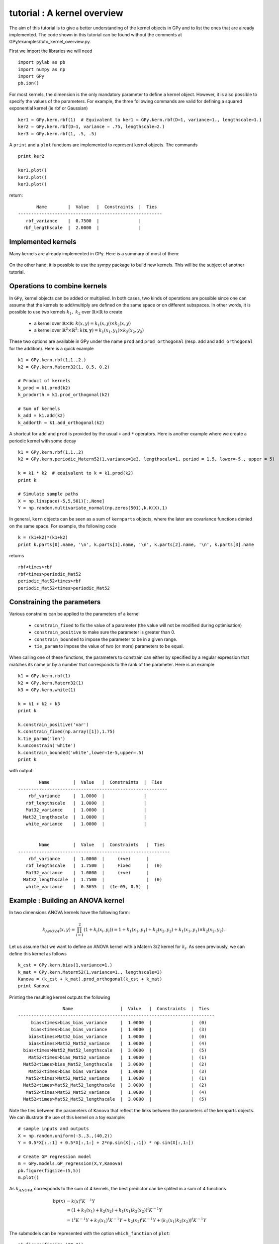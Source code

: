 
****************************
tutorial : A kernel overview
****************************
The aim of this tutorial is to give a better understanding of the kernel objects in GPy and to list the ones that are already implemented. The code shown in this tutorial can be found without the comments at GPy/examples/tuto_kernel_overview.py.

First we import the libraries we will need ::

    import pylab as pb
    import numpy as np
    import GPy
    pb.ion()

For most kernels, the dimension is the only mandatory parameter to define a kernel object. However, it is also possible to specify the values of the parameters. For example, the three following commands are valid for defining a squared exponential kernel (ie rbf or Gaussian) ::

    ker1 = GPy.kern.rbf(1)  # Equivalent to ker1 = GPy.kern.rbf(D=1, variance=1., lengthscale=1.)
    ker2 = GPy.kern.rbf(D=1, variance = .75, lengthscale=2.)
    ker3 = GPy.kern.rbf(1, .5, .5)

A ``print`` and a ``plot`` functions are implemented to represent kernel objects. The commands ::
    
    print ker2

    ker1.plot()
    ker2.plot()
    ker3.plot()

return::

           Name        |  Value   |  Constraints  |  Ties  
    -------------------------------------------------------
       rbf_variance    |  0.7500  |               |        
      rbf_lengthscale  |  2.0000  |               |        

.. figure::  Figures/tuto_kern_overview_basicplot.png
    :align:   center
    :height: 300px

Implemented kernels
===================

Many kernels are already implemented in GPy. Here is a summary of most of them:

.. figure::  Figures/tuto_kern_overview_allkern.png
    :align:  center
    :height: 800px

On the other hand, it is possible to use the `sympy` package to build new kernels. This will be the subject of another tutorial.    

Operations to combine kernels
=============================

In ``GPy``, kernel objects can be added or multiplied. In both cases, two kinds of operations are possible since one can assume that the kernels to add/multiply are defined on the same space or on different subspaces. In other words, it is possible to use two kernels :math:`k_1,\ k_2` over :math:`\mathbb{R} \times \mathbb{R}` to create 

    * a kernel over :math:`\mathbb{R} \times \mathbb{R}`:  :math:`k(x,y) = k_1(x,y) \times k_2(x,y)`
    * a kernel over :math:`\mathbb{R}^2 \times \mathbb{R}^2`:  :math:`k(\mathbf{x},\mathbf{y}) = k_1(x_1,y_1) \times k_2(x_2,y_2)`

These two options are available in GPy under the name ``prod`` and ``prod_orthogonal`` (resp. ``add`` and ``add_orthogonal`` for the addition). Here is a quick example ::

    k1 = GPy.kern.rbf(1,1.,2.)
    k2 = GPy.kern.Matern32(1, 0.5, 0.2)

    # Product of kernels
    k_prod = k1.prod(k2)
    k_prodorth = k1.prod_orthogonal(k2)

    # Sum of kernels
    k_add = k1.add(k2)
    k_addorth = k1.add_orthogonal(k2)    

..  # plots
    pb.figure(figsize=(8,8))
    pb.subplot(2,2,1)
    k_prod.plot()
    pb.title('prod')
    pb.subplot(2,2,2)
    k_prodorth.plot()
    pb.title('prod_orthogonal')
    pb.subplot(2,2,3)
    k_add.plot()
    pb.title('add')
    pb.subplot(2,2,4)
    k_addorth.plot()
    pb.title('add_orthogonal')
    pb.subplots_adjust(wspace=0.3, hspace=0.3)

.. figure::  Figures/tuto_kern_overview_multadd.png
    :align:  center
    :height: 500px

A shortcut for ``add`` and ``prod`` is provided by the usual ``+`` and ``*`` operators. Here is another example where we create a periodic kernel with some decay ::
    
    k1 = GPy.kern.rbf(1,1.,2)
    k2 = GPy.kern.periodic_Matern52(1,variance=1e3, lengthscale=1, period = 1.5, lower=-5., upper = 5)

    k = k1 * k2  # equivalent to k = k1.prod(k2)
    print k

    # Simulate sample paths
    X = np.linspace(-5,5,501)[:,None]
    Y = np.random.multivariate_normal(np.zeros(501),k.K(X),1)

..  # plot
    pb.figure(figsize=(10,4))
    pb.subplot(1,2,1)
    k.plot()
    pb.subplot(1,2,2)
    pb.plot(X,Y.T)
    pb.ylabel("Sample path")
    pb.subplots_adjust(wspace=0.3)

.. figure::  Figures/tuto_kern_overview_multperdecay.png
    :align:  center
    :height: 300px

In general, ``kern`` objects can be seen as a sum of ``kernparts`` objects, where the later are covariance functions denied on the same space. For example, the following code ::

    k = (k1+k2)*(k1+k2)
    print k.parts[0].name, '\n', k.parts[1].name, '\n', k.parts[2].name, '\n', k.parts[3].name

returns ::

    rbf<times>rbf 
    rbf<times>periodic_Mat52 
    periodic_Mat52<times>rbf 
    periodic_Mat52<times>periodic_Mat52

Constraining the parameters
===========================

Various constrains can be applied to the parameters of a kernel

    * ``constrain_fixed`` to fix the value of a parameter (the value will not be modified during optimisation)
    * ``constrain_positive`` to make sure the parameter is greater than 0.
    * ``constrain_bounded`` to impose the parameter to be in a given range.
    * ``tie_param`` to impose the value of two (or more) parameters to be equal.

When calling one of these functions, the parameters to constrain can either by specified by a regular expression that matches its name or by a number that corresponds to the rank of the parameter. Here is an example ::

    k1 = GPy.kern.rbf(1)
    k2 = GPy.kern.Matern32(1)
    k3 = GPy.kern.white(1)

    k = k1 + k2 + k3
    print k

    k.constrain_positive('var')
    k.constrain_fixed(np.array([1]),1.75)
    k.tie_param('len')
    k.unconstrain('white')
    k.constrain_bounded('white',lower=1e-5,upper=.5)
    print k
    
with output::

            Name         |  Value   |  Constraints  |  Ties  
    ---------------------------------------------------------
        rbf_variance     |  1.0000  |               |        
       rbf_lengthscale   |  1.0000  |               |        
       Mat32_variance    |  1.0000  |               |        
      Mat32_lengthscale  |  1.0000  |               |        
       white_variance    |  1.0000  |               |        
    
    
            Name         |  Value   |  Constraints   |  Ties  
    ----------------------------------------------------------
        rbf_variance     |  1.0000  |     (+ve)      |        
       rbf_lengthscale   |  1.7500  |     Fixed      |  (0)   
       Mat32_variance    |  1.0000  |     (+ve)      |        
      Mat32_lengthscale  |  1.7500  |                |  (0)   
       white_variance    |  0.3655  |  (1e-05, 0.5)  |        
  

Example : Building an ANOVA kernel
==================================

In two dimensions ANOVA kernels have the following form: 

.. math::

    k_{ANOVA}(x,y) = \prod_{i=1}^2 (1 + k_i(x_i,y_i)) = 1 + k_1(x_1,y_1) + k_2(x_2,y_2) + k_1(x_1,y_1) \times k_2(x_2,y_2).

Let us assume that we want to define an ANOVA kernel with a Matern 3/2 kernel for :math:`k_i`. As seen previously, we can define this kernel as follows ::

    k_cst = GPy.kern.bias(1,variance=1.)
    k_mat = GPy.kern.Matern52(1,variance=1., lengthscale=3)
    Kanova = (k_cst + k_mat).prod_orthogonal(k_cst + k_mat)
    print Kanova

Printing the resulting kernel outputs the following ::

                     Name                  |  Value   |  Constraints  |  Ties  
    ---------------------------------------------------------------------------
         bias<times>bias_bias_variance     |  1.0000  |               |  (0)   
         bias<times>bias_bias_variance     |  1.0000  |               |  (3)   
        bias<times>Mat52_bias_variance     |  1.0000  |               |  (0)   
        bias<times>Mat52_Mat52_variance    |  1.0000  |               |  (4)   
      bias<times>Mat52_Mat52_lengthscale   |  3.0000  |               |  (5)   
        Mat52<times>bias_Mat52_variance    |  1.0000  |               |  (1)   
      Mat52<times>bias_Mat52_lengthscale   |  3.0000  |               |  (2)   
        Mat52<times>bias_bias_variance     |  1.0000  |               |  (3)   
       Mat52<times>Mat52_Mat52_variance    |  1.0000  |               |  (1)   
      Mat52<times>Mat52_Mat52_lengthscale  |  3.0000  |               |  (2)   
       Mat52<times>Mat52_Mat52_variance    |  1.0000  |               |  (4)   
      Mat52<times>Mat52_Mat52_lengthscale  |  3.0000  |               |  (5)   

Note the ties between the parameters of ``Kanova`` that reflect the links between the parameters of the kernparts objects. We can illustrate the use of this kernel on a toy example::

    # sample inputs and outputs
    X = np.random.uniform(-3.,3.,(40,2))
    Y = 0.5*X[:,:1] + 0.5*X[:,1:] + 2*np.sin(X[:,:1]) * np.sin(X[:,1:])

    # Create GP regression model
    m = GPy.models.GP_regression(X,Y,Kanova)
    pb.figure(figsize=(5,5))
    m.plot()

.. figure::  Figures/tuto_kern_overview_mANOVA.png
    :align:  center
    :height: 300px

As :math:`k_{ANOVA}` corresponds to the sum of 4 kernels, the best predictor can be splited in a sum of 4 functions 

.. math::

    bp(x) & = k(x)^t K^{-1} Y \\
          & = (1 + k_1(x_1) +  k_2(x_2) +  k_1(x_1)k_2(x_2))^t K^{-1} Y \\
          & = 1^t K^{-1} Y + k_1(x_1)^t K^{-1} Y + k_2(x_2)^t K^{-1} Y + (k_1(x_1)k_2(x_2))^t K^{-1} Y

The submodels can be represented with the option ``which_function`` of ``plot``: ::
    
    pb.figure(figsize=(20,3))
    pb.subplots_adjust(wspace=0.5)
    pb.subplot(1,5,1)
    m.plot()
    pb.subplot(1,5,2)
    pb.ylabel("=   ",rotation='horizontal',fontsize='30')
    pb.subplot(1,5,3)
    m.plot(which_functions=[False,True,False,False])
    pb.ylabel("cst          +",rotation='horizontal',fontsize='30')
    pb.subplot(1,5,4)
    m.plot(which_functions=[False,False,True,False])
    pb.ylabel("+   ",rotation='horizontal',fontsize='30')
    pb.subplot(1,5,5)
    pb.ylabel("+   ",rotation='horizontal',fontsize='30')
    m.plot(which_functions=[False,False,False,True])

..  pb.savefig('tuto_kern_overview_mANOVAdec.png',bbox_inches='tight')

.. figure::  Figures/tuto_kern_overview_mANOVAdec.png
    :align:  center
    :height: 250px


..  import pylab as pb
    import numpy as np
    import GPy
    pb.ion()

    ker1 = GPy.kern.rbf(D=1)  # Equivalent to ker1 = GPy.kern.rbf(D=1, variance=1., lengthscale=1.)
    ker2 = GPy.kern.rbf(D=1, variance = .75, lengthscale=3.)
    ker3 = GPy.kern.rbf(1, .5, .25)

    ker1.plot()
    ker2.plot()
    ker3.plot()
    #pb.savefig("Figures/tuto_kern_overview_basicdef.png")

    kernels = [GPy.kern.rbf(1), GPy.kern.exponential(1), GPy.kern.Matern32(1), GPy.kern.Matern52(1),  GPy.kern.Brownian(1), GPy.kern.bias(1), GPy.kern.linear(1), GPy.kern.spline(1), GPy.kern.periodic_exponential(1), GPy.kern.periodic_Matern32(1), GPy.kern.periodic_Matern52(1), GPy.kern.white(1)]
    kernel_names = ["GPy.kern.rbf", "GPy.kern.exponential", "GPy.kern.Matern32", "GPy.kern.Matern52", "GPy.kern.Brownian", "GPy.kern.bias", "GPy.kern.linear", "GPy.kern.spline", "GPy.kern.periodic_exponential", "GPy.kern.periodic_Matern32", "GPy.kern.periodic_Matern52", "GPy.kern.white"]
    
    pb.figure(figsize=(16,12))
    pb.subplots_adjust(wspace=.5, hspace=.5)
    for i, kern in enumerate(kernels):
       pb.subplot(3,4,i+1)
       kern.plot(x=7.5,plot_limits=[0.00001,15.])
       pb.title(kernel_names[i]+ '\n')
       #pb.axes([.1,.1,.8,.7])
       #pb.figtext(.5,.9,'Foo Bar', fontsize=18, ha='center')
       #pb.figtext(.5,.85,'Lorem ipsum dolor sit amet, consectetur adipiscing elit',fontsize=10,ha='center')

    # actual plot for the noise
    i = 11
    X = np.linspace(0.,15.,201)
    WN = 0*X
    WN[100] = 1.
    pb.subplot(3,4,i+1)
    pb.plot(X,WN,'b')
